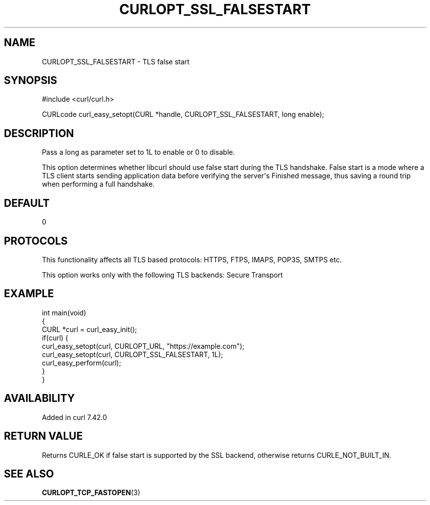 .\" generated by cd2nroff 0.1 from CURLOPT_SSL_FALSESTART.md
.TH CURLOPT_SSL_FALSESTART 3 "2024-10-29" libcurl
.SH NAME
CURLOPT_SSL_FALSESTART \- TLS false start
.SH SYNOPSIS
.nf
#include <curl/curl.h>

CURLcode curl_easy_setopt(CURL *handle, CURLOPT_SSL_FALSESTART, long enable);
.fi
.SH DESCRIPTION
Pass a long as parameter set to 1L to enable or 0 to disable.

This option determines whether libcurl should use false start during the TLS
handshake. False start is a mode where a TLS client starts sending application
data before verifying the server\(aqs Finished message, thus saving a round trip
when performing a full handshake.
.SH DEFAULT
0
.SH PROTOCOLS
This functionality affects all TLS based protocols: HTTPS, FTPS, IMAPS, POP3S, SMTPS etc.

This option works only with the following TLS backends:
Secure Transport
.SH EXAMPLE
.nf
int main(void)
{
  CURL *curl = curl_easy_init();
  if(curl) {
    curl_easy_setopt(curl, CURLOPT_URL, "https://example.com");
    curl_easy_setopt(curl, CURLOPT_SSL_FALSESTART, 1L);
    curl_easy_perform(curl);
  }
}
.fi
.SH AVAILABILITY
Added in curl 7.42.0
.SH RETURN VALUE
Returns CURLE_OK if false start is supported by the SSL backend, otherwise
returns CURLE_NOT_BUILT_IN.
.SH SEE ALSO
.BR CURLOPT_TCP_FASTOPEN (3)
